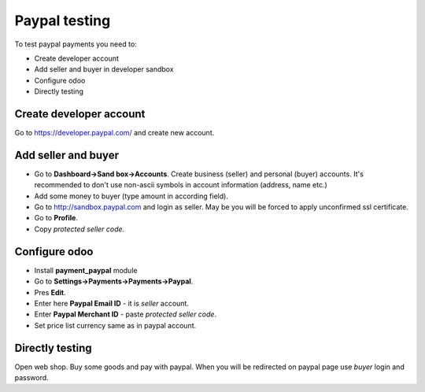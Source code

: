 Paypal testing
==============

To test paypal payments you need to:

* Create developer account
* Add seller and buyer in developer sandbox
* Configure odoo
* Directly testing

Create developer account
^^^^^^^^^^^^^^^^^^^^^^^^

Go to https://developer.paypal.com/ and create new account.

Add seller and buyer
^^^^^^^^^^^^^^^^^^^^

* Go to **Dashboard->Sand box->Accounts**. Create business (seller) and personal (buyer) accounts. It's recommended to don't use non-ascii symbols in account information (address, name etc.)
* Add some money to buyer (type amount in according field).
* Go to http://sandbox.paypal.com and login as seller. May be you will be forced to apply unconfirmed ssl certificate.
* Go to **Profile**.
* Copy *protected seller code*.


Configure odoo
^^^^^^^^^^^^^^

* Install **payment_paypal** module
* Go to **Settings->Payments->Payments->Paypal**.
* Pres **Edit**.
* Enter here **Paypal Email ID** - it is *seller* account.
* Enter **Paypal Merchant ID** - paste *protected seller code*.
* Set price list currency same as in paypal account.

Directly testing
^^^^^^^^^^^^^^^^

Open web shop. Buy some goods and pay with paypal. When you will be redirected on paypal page use *buyer* login and password.
